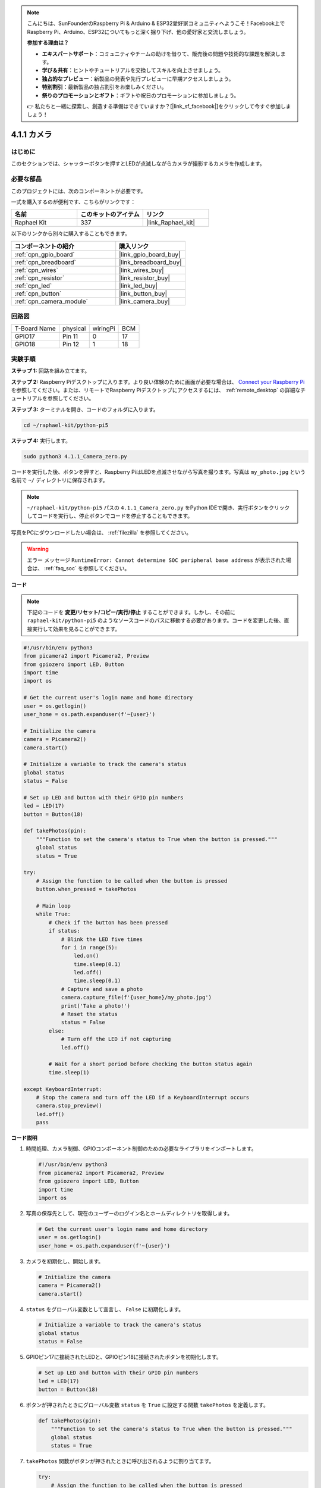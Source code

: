 .. note::

    こんにちは、SunFounderのRaspberry Pi & Arduino & ESP32愛好家コミュニティへようこそ！Facebook上でRaspberry Pi、Arduino、ESP32についてもっと深く掘り下げ、他の愛好家と交流しましょう。

    **参加する理由は？**

    - **エキスパートサポート**：コミュニティやチームの助けを借りて、販売後の問題や技術的な課題を解決します。
    - **学び＆共有**：ヒントやチュートリアルを交換してスキルを向上させましょう。
    - **独占的なプレビュー**：新製品の発表や先行プレビューに早期アクセスしましょう。
    - **特別割引**：最新製品の独占割引をお楽しみください。
    - **祭りのプロモーションとギフト**：ギフトや祝日のプロモーションに参加しましょう。

    👉 私たちと一緒に探索し、創造する準備はできていますか？[|link_sf_facebook|]をクリックして今すぐ参加しましょう！

.. _4.1.1_py_pi5:

4.1.1 カメラ
==================

はじめに
-----------------

このセクションでは、シャッターボタンを押すとLEDが点滅しながらカメラが撮影するカメラを作成します。

必要な部品
------------------------------

このプロジェクトには、次のコンポーネントが必要です。 

.. image:: ../python_pi5/img/4.1.1_camera_list.png
  :width: 800
  :align: center

一式を購入するのが便利です、こちらがリンクです： 

.. list-table::
    :widths: 20 20 20
    :header-rows: 1

    *   - 名前	
        - このキットのアイテム
        - リンク
    *   - Raphael Kit
        - 337
        - |link_Raphael_kit|

以下のリンクから別々に購入することもできます。

.. list-table::
    :widths: 30 20
    :header-rows: 1

    *   - コンポーネントの紹介
        - 購入リンク

    *   - :ref:`cpn_gpio_board`
        - |link_gpio_board_buy|
    *   - :ref:`cpn_breadboard`
        - |link_breadboard_buy|
    *   - :ref:`cpn_wires`
        - |link_wires_buy|
    *   - :ref:`cpn_resistor`
        - |link_resistor_buy|
    *   - :ref:`cpn_led`
        - |link_led_buy|
    *   - :ref:`cpn_button`
        - |link_button_buy|
    *   - :ref:`cpn_camera_module`
        - |link_camera_buy|

回路図
-----------------------

============ ======== ======== ===
T-Board Name physical wiringPi BCM
GPIO17       Pin 11   0        17
GPIO18       Pin 12   1        18
============ ======== ======== ===

.. image:: ../python_pi5/img/4.1.1_camera_schematic.png
   :align: center

実験手順
------------------------------

**ステップ 1:** 回路を組み立てます。

.. image:: ../python_pi5/img/4.1.1_camera_circuit.png
  :width: 800
  :align: center

**ステップ 2:** Raspberry Piデスクトップに入ります。より良い体験のために画面が必要な場合は、 `Connect your Raspberry Pi <https://projects.raspberrypi.org/en/projects/raspberry-pi-setting-up/3>`_ を参照してください。または、リモートでRaspberry Piデスクトップにアクセスするには、 :ref:`remote_desktop` の詳細なチュートリアルを参照してください。

**ステップ 3:** ターミナルを開き、コードのフォルダに入ります。

.. raw:: html

   <run></run>

.. code-block::

    cd ~/raphael-kit/python-pi5

**ステップ 4:** 実行します。

.. raw:: html

   <run></run>

.. code-block::

    sudo python3 4.1.1_Camera_zero.py

コードを実行した後、ボタンを押すと、Raspberry PiはLEDを点滅させながら写真を撮ります。写真は ``my_photo.jpg`` という名前で ``~/`` ディレクトリに保存されます。

.. note::

    ``~/raphael-kit/python-pi5`` パスの ``4.1.1_Camera_zero.py`` をPython IDEで開き、実行ボタンをクリックしてコードを実行し、停止ボタンでコードを停止することもできます。

写真をPCにダウンロードしたい場合は、 :ref:`filezilla` を参照してください。

.. warning::

    エラー メッセージ ``RuntimeError: Cannot determine SOC peripheral base address`` が表示された場合は、 :ref:`faq_soc` を参照してください。

**コード**

.. note::
    下記のコードを **変更/リセット/コピー/実行/停止** することができます。しかし、その前に ``raphael-kit/python-pi5`` のようなソースコードのパスに移動する必要があります。コードを変更した後、直接実行して効果を見ることができます。

.. raw:: html

    <run></run>

.. code-block:: python

   #!/usr/bin/env python3
   from picamera2 import Picamera2, Preview
   from gpiozero import LED, Button
   import time
   import os

   # Get the current user's login name and home directory
   user = os.getlogin()
   user_home = os.path.expanduser(f'~{user}')

   # Initialize the camera
   camera = Picamera2()
   camera.start()

   # Initialize a variable to track the camera's status
   global status
   status = False

   # Set up LED and button with their GPIO pin numbers
   led = LED(17)
   button = Button(18)

   def takePhotos(pin):
       """Function to set the camera's status to True when the button is pressed."""
       global status
       status = True

   try:
       # Assign the function to be called when the button is pressed
       button.when_pressed = takePhotos
       
       # Main loop
       while True:
           # Check if the button has been pressed
           if status:
               # Blink the LED five times
               for i in range(5):
                   led.on()
                   time.sleep(0.1)
                   led.off()
                   time.sleep(0.1)
               # Capture and save a photo
               camera.capture_file(f'{user_home}/my_photo.jpg')
               print('Take a photo!')          
               # Reset the status
               status = False
           else:
               # Turn off the LED if not capturing
               led.off()
           
           # Wait for a short period before checking the button status again
           time.sleep(1)

   except KeyboardInterrupt:
       # Stop the camera and turn off the LED if a KeyboardInterrupt occurs
       camera.stop_preview()
       led.off()
       pass

**コード説明**

#. 時間処理、カメラ制御、GPIOコンポーネント制御のための必要なライブラリをインポートします。

   .. code-block:: python

       #!/usr/bin/env python3
       from picamera2 import Picamera2, Preview
       from gpiozero import LED, Button
       import time
       import os

#. 写真の保存先として、現在のユーザーのログイン名とホームディレクトリを取得します。

   .. code-block:: python

       # Get the current user's login name and home directory
       user = os.getlogin()
       user_home = os.path.expanduser(f'~{user}')

#. カメラを初期化し、開始します。

   .. code-block:: python

       # Initialize the camera
       camera = Picamera2()
       camera.start()

#. ``status`` をグローバル変数として宣言し、 ``False`` に初期化します。

   .. code-block:: python

       # Initialize a variable to track the camera's status
       global status
       status = False

#. GPIOピン17に接続されたLEDと、GPIOピン18に接続されたボタンを初期化します。

   .. code-block:: python

       # Set up LED and button with their GPIO pin numbers
       led = LED(17)
       button = Button(18)

#. ボタンが押されたときにグローバル変数 ``status`` を ``True`` に設定する関数 ``takePhotos`` を定義します。

   .. code-block:: python

       def takePhotos(pin):
           """Function to set the camera's status to True when the button is pressed."""
           global status
           status = True

#. ``takePhotos`` 関数がボタンが押されたときに呼び出されるように割り当てます。

   .. code-block:: python

       try:
           # Assign the function to be called when the button is pressed
           button.when_pressed = takePhotos
           
           ...

#. ``status`` が ``True`` であるかどうかを継続的にチェックします。そうであれば、LEDを5回点滅させ、写真を撮影し、 ``status`` をリセットします。そうでなければ、LEDは消灯したままです。ループの各イテレーションの間に1秒の遅延があります。

   .. code-block:: python

       try:        
           ...
           
           # Main loop
           while True:
               # Check if the button has been pressed
               if status:
                   # Blink the LED five times
                   for i in range(5):
                       led.on()
                       time.sleep(0.1)
                       led.off()
                       time.sleep(0.1)
                   # Capture and save a photo
                   camera.capture_file(f'{user_home}/my_photo.jpg')
                   print('Take a photo!')          
                   # Reset the status
                   status = False
               else:
                   # Turn off the LED if not capturing
                   led.off()
               
               # Wait for a short period before checking the button status again
               time.sleep(1)

#. Ctrl+CのようなKeyboardInterruptを捕捉し、カメラのプレビューを停止し、LEDを消灯してから終了します。

   .. code-block:: python

       except KeyboardInterrupt:
           # Stop the camera and turn off the LED if a KeyboardInterrupt occurs
           camera.stop_preview()
           led.off()
           pass